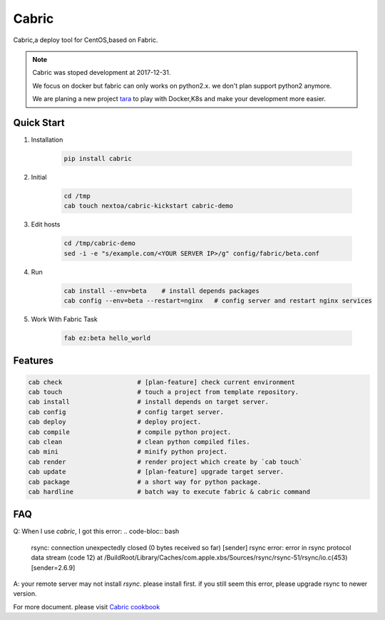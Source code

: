 Cabric
==================


Cabric,a deploy tool for CentOS,based on Fabric.


|build-status| |license| |pyimp|


.. note::

    Cabric was stoped development at 2017-12-31.

    We focus on docker but fabric can only works on python2.x.
    we don't plan support python2 anymore.

    We are planing a new project `tara <https://github.com/wangwenpei/tara/>`_
    to play with Docker,K8s and make your development more easier.



Quick Start
--------------------------

#. Installation

    .. code-block:: bash

        pip install cabric


#. Initial

    .. code-block:: bash

        cd /tmp
        cab touch nextoa/cabric-kickstart cabric-demo



#. Edit hosts

     .. code-block:: bash

        cd /tmp/cabric-demo
        sed -i -e "s/example.com/<YOUR SERVER IP>/g" config/fabric/beta.conf

#. Run

    .. code-block:: bash

        cab install --env=beta    # install depends packages
        cab config --env=beta --restart=nginx   # config server and restart nginx services


#. Work With Fabric Task

    .. code-block:: bash

        fab ez:beta hello_world



Features
---------------------------
.. code-block:: bash

    cab check                    # [plan-feature] check current environment
    cab touch                    # touch a project from template repository.
    cab install                  # install depends on target server.
    cab config                   # config target server.
    cab deploy                   # deploy project.
    cab compile                  # compile python project.
    cab clean                    # clean python compiled files.
    cab mini                     # minify python project.
    cab render                   # render project which create by `cab touch`
    cab update                   # [plan-feature] upgrade target server.
    cab package                  # a short way for python package.
    cab hardline                 # batch way to execute fabric & cabric command



.. code end.


FAQ
---------------------------

Q: When I use `cabric`, I got this error:
.. code-bloc:: bash

    rsync: connection unexpectedly closed (0 bytes received so far) [sender]
    rsync error: error in rsync protocol data stream (code 12) at /BuildRoot/Library/Caches/com.apple.xbs/Sources/rsync/rsync-51/rsync/io.c(453) [sender=2.6.9]



.. code end.

A: your remote server may not install `rsync`. please install first. if you still seem this error, please upgrade rsync to newer version.



For more document. please visit `Cabric cookbook <https://www.nextoa.com/cabric/>`_


.. |build-status| image:: https://secure.travis-ci.org/wangwenpei/cabric.png?branch=master
    :alt: Build status
    :target: https://travis-ci.org/wangwenpei/cabric

.. |coverage| image:: https://codecov.io/github/wangwenpei/cabric/coverage.svg?branch=master
    :target: https://codecov.io/github/wangwenpei/cabric?branch=master

.. |license| image:: https://img.shields.io/pypi/l/cabric.svg
    :alt: MIT License
    :target: https://opensource.org/licenses/MIT

.. |wheel| image:: https://img.shields.io/pypi/wheel/cabric.svg
    :alt: Cabric can be installed via wheel
    :target: http://pypi.python.org/pypi/cabric/

.. |pyversion| image:: https://img.shields.io/pypi/pyversions/cabric.svg
    :alt: Supported Python versions.
    :target: http://pypi.python.org/pypi/cabric/

.. |pyimp| image:: https://img.shields.io/pypi/implementation/cabric.svg
    :alt: Support Python implementations.
    :target: http://pypi.python.org/pypi/cabric/

